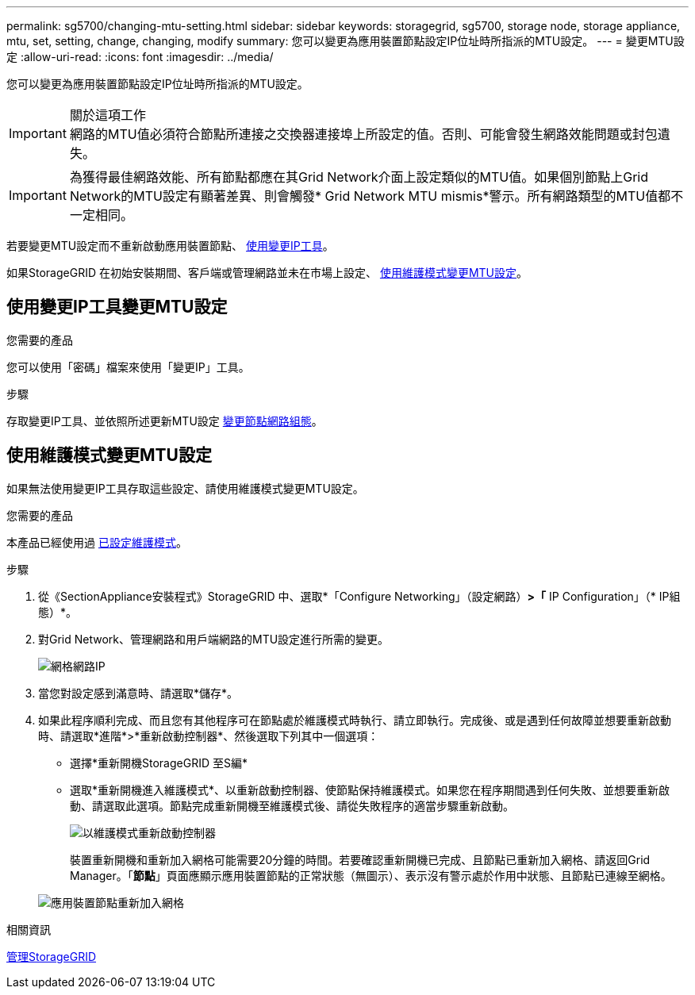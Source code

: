 ---
permalink: sg5700/changing-mtu-setting.html 
sidebar: sidebar 
keywords: storagegrid, sg5700, storage node, storage appliance, mtu, set, setting, change, changing, modify 
summary: 您可以變更為應用裝置節點設定IP位址時所指派的MTU設定。 
---
= 變更MTU設定
:allow-uri-read: 
:icons: font
:imagesdir: ../media/


[role="lead"]
您可以變更為應用裝置節點設定IP位址時所指派的MTU設定。

.關於這項工作

IMPORTANT: 網路的MTU值必須符合節點所連接之交換器連接埠上所設定的值。否則、可能會發生網路效能問題或封包遺失。


IMPORTANT: 為獲得最佳網路效能、所有節點都應在其Grid Network介面上設定類似的MTU值。如果個別節點上Grid Network的MTU設定有顯著差異、則會觸發* Grid Network MTU mismis*警示。所有網路類型的MTU值都不一定相同。

若要變更MTU設定而不重新啟動應用裝置節點、 <<使用變更IP工具變更MTU設定,使用變更IP工具>>。

如果StorageGRID 在初始安裝期間、客戶端或管理網路並未在市場上設定、 <<使用維護模式變更MTU設定,使用維護模式變更MTU設定>>。



== 使用變更IP工具變更MTU設定

.您需要的產品
您可以使用「密碼」檔案來使用「變更IP」工具。

.步驟
存取變更IP工具、並依照所述更新MTU設定 xref:../maintain/changing-nodes-network-configuration.adoc[變更節點網路組態]。



== 使用維護模式變更MTU設定

如果無法使用變更IP工具存取這些設定、請使用維護模式變更MTU設定。

.您需要的產品
本產品已經使用過 xref:placing-appliance-into-maintenance-mode.adoc[已設定維護模式]。

.步驟
. 從《SectionAppliance安裝程式》StorageGRID 中、選取*「Configure Networking」（設定網路）*>「* IP Configuration」（* IP組態）*。
. 對Grid Network、管理網路和用戶端網路的MTU設定進行所需的變更。
+
image::../media/grid_network_static.png[網格網路IP]

. 當您對設定感到滿意時、請選取*儲存*。
. 如果此程序順利完成、而且您有其他程序可在節點處於維護模式時執行、請立即執行。完成後、或是遇到任何故障並想要重新啟動時、請選取*進階*>*重新啟動控制器*、然後選取下列其中一個選項：
+
** 選擇*重新開機StorageGRID 至S編*
** 選取*重新開機進入維護模式*、以重新啟動控制器、使節點保持維護模式。如果您在程序期間遇到任何失敗、並想要重新啟動、請選取此選項。節點完成重新開機至維護模式後、請從失敗程序的適當步驟重新啟動。
+
image::../media/reboot_controller_from_maintenance_mode.png[以維護模式重新啟動控制器]

+
裝置重新開機和重新加入網格可能需要20分鐘的時間。若要確認重新開機已完成、且節點已重新加入網格、請返回Grid Manager。「*節點*」頁面應顯示應用裝置節點的正常狀態（無圖示）、表示沒有警示處於作用中狀態、且節點已連線至網格。

+
image::../media/nodes_menu.png[應用裝置節點重新加入網格]





.相關資訊
xref:../admin/index.adoc[管理StorageGRID]
